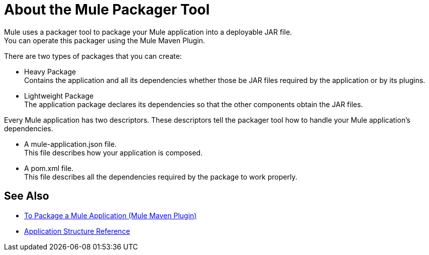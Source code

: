 = About the Mule Packager Tool

Mule uses a packager tool to package your Mule application into a deployable JAR file. +
You can operate this packager using the Mule Maven Plugin.

There are two types of packages that you can create:

* Heavy Package +
Contains the application and all its dependencies whether those be JAR files required by the application or by its plugins.

* Lightweight Package +
The application package declares its dependencies so that the other components obtain the JAR files.

Every Mule application has two descriptors. These descriptors tell the packager tool how to handle your Mule application's dependencies.

* A mule-application.json file. +
This file describes how your application is composed. +

* A pom.xml file. +
This file describes all the dependencies required by the package to work properly.


== See Also

* link:package-task-mmp[To Package a Mule Application (Mule Maven Plugin)]
* link:application-structure-reference[Application Structure Reference]
